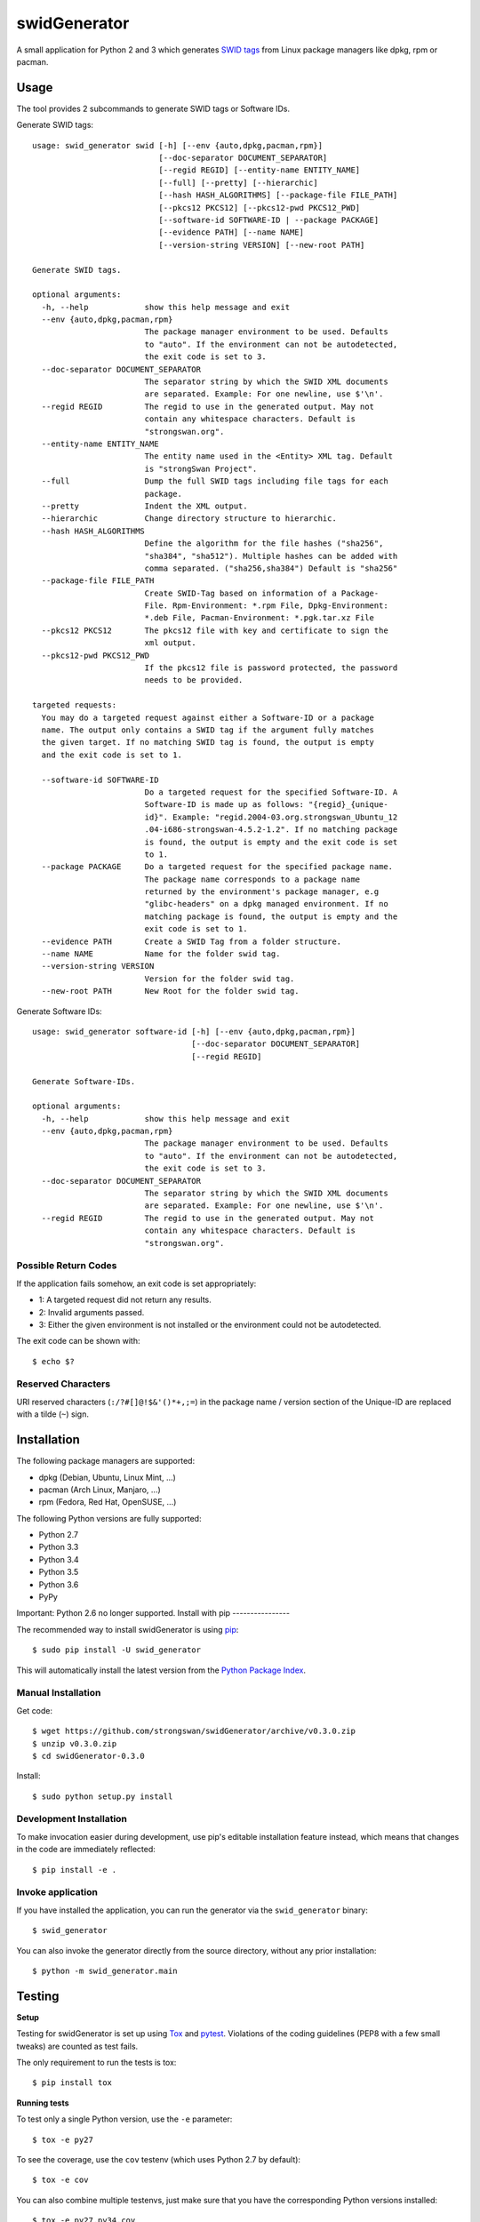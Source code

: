swidGenerator
#############

.. image:: https://pypip.in/version/swid_generator/badge.png
    :target: https://pypi.python.org/pypi/swid_generator/
    :alt: Latest Version

.. image:: https://travis-ci.org/strongswan/swidGenerator.png?branch=master
    :target: https://travis-ci.org/strongswan/swidGenerator

.. image:: https://coveralls.io/repos/strongswan/swidGenerator/badge.png
    :target: https://coveralls.io/r/strongswan/swidGenerator

.. image:: https://landscape.io/github/strongswan/swidGenerator/master/landscape.png
	:target: https://landscape.io/github/strongswan/swidGenerator/master
	:alt: Code Health

.. image:: https://pypip.in/download/swid_generator/badge.png?period=month
    :target: https://pypi.python.org/pypi/swid_generator/
    :alt: PyPI Downloads

A small application for Python 2 and 3 which generates `SWID tags
<http://tagvault.org/swid-tags/>`_ from Linux package managers like dpkg, rpm or
pacman.


Usage
=====

The tool provides 2 subcommands to generate SWID tags or Software IDs.

Generate SWID tags::

    usage: swid_generator swid [-h] [--env {auto,dpkg,pacman,rpm}]
                               [--doc-separator DOCUMENT_SEPARATOR]
                               [--regid REGID] [--entity-name ENTITY_NAME]
                               [--full] [--pretty] [--hierarchic]
                               [--hash HASH_ALGORITHMS] [--package-file FILE_PATH]
                               [--pkcs12 PKCS12] [--pkcs12-pwd PKCS12_PWD]
                               [--software-id SOFTWARE-ID | --package PACKAGE]
                               [--evidence PATH] [--name NAME]
                               [--version-string VERSION] [--new-root PATH]

    Generate SWID tags.

    optional arguments:
      -h, --help            show this help message and exit
      --env {auto,dpkg,pacman,rpm}
                            The package manager environment to be used. Defaults
                            to "auto". If the environment can not be autodetected,
                            the exit code is set to 3.
      --doc-separator DOCUMENT_SEPARATOR
                            The separator string by which the SWID XML documents
                            are separated. Example: For one newline, use $'\n'.
      --regid REGID         The regid to use in the generated output. May not
                            contain any whitespace characters. Default is
                            "strongswan.org".
      --entity-name ENTITY_NAME
                            The entity name used in the <Entity> XML tag. Default
                            is "strongSwan Project".
      --full                Dump the full SWID tags including file tags for each
                            package.
      --pretty              Indent the XML output.
      --hierarchic          Change directory structure to hierarchic.
      --hash HASH_ALGORITHMS
                            Define the algorithm for the file hashes ("sha256",
                            "sha384", "sha512"). Multiple hashes can be added with
                            comma separated. ("sha256,sha384") Default is "sha256"
      --package-file FILE_PATH
                            Create SWID-Tag based on information of a Package-
                            File. Rpm-Environment: *.rpm File, Dpkg-Environment:
                            *.deb File, Pacman-Environment: *.pgk.tar.xz File
      --pkcs12 PKCS12       The pkcs12 file with key and certificate to sign the
                            xml output.
      --pkcs12-pwd PKCS12_PWD
                            If the pkcs12 file is password protected, the password
                            needs to be provided.

    targeted requests:
      You may do a targeted request against either a Software-ID or a package
      name. The output only contains a SWID tag if the argument fully matches
      the given target. If no matching SWID tag is found, the output is empty
      and the exit code is set to 1.

      --software-id SOFTWARE-ID
                            Do a targeted request for the specified Software-ID. A
                            Software-ID is made up as follows: "{regid}_{unique-
                            id}". Example: "regid.2004-03.org.strongswan_Ubuntu_12
                            .04-i686-strongswan-4.5.2-1.2". If no matching package
                            is found, the output is empty and the exit code is set
                            to 1.
      --package PACKAGE     Do a targeted request for the specified package name.
                            The package name corresponds to a package name
                            returned by the environment's package manager, e.g
                            "glibc-headers" on a dpkg managed environment. If no
                            matching package is found, the output is empty and the
                            exit code is set to 1.
      --evidence PATH       Create a SWID Tag from a folder structure.
      --name NAME           Name for the folder swid tag.
      --version-string VERSION
                            Version for the folder swid tag.
      --new-root PATH       New Root for the folder swid tag.

Generate Software IDs::

    usage: swid_generator software-id [-h] [--env {auto,dpkg,pacman,rpm}]
                                      [--doc-separator DOCUMENT_SEPARATOR]
                                      [--regid REGID]

    Generate Software-IDs.

    optional arguments:
      -h, --help            show this help message and exit
      --env {auto,dpkg,pacman,rpm}
                            The package manager environment to be used. Defaults
                            to "auto". If the environment can not be autodetected,
                            the exit code is set to 3.
      --doc-separator DOCUMENT_SEPARATOR
                            The separator string by which the SWID XML documents
                            are separated. Example: For one newline, use $'\n'.
      --regid REGID         The regid to use in the generated output. May not
                            contain any whitespace characters. Default is
                            "strongswan.org".


Possible Return Codes
---------------------

If the application fails somehow, an exit code is set appropriately:

- 1: A targeted request did not return any results.
- 2: Invalid arguments passed.
- 3: Either the given environment is not installed or the environment  
  could not be autodetected.
                   
The exit code can be shown with::

    $ echo $?


Reserved Characters
-------------------

URI reserved characters (``:/?#[]@!$&'()*+,;=``) in the package name / version
section of the Unique-ID are replaced with a tilde (``~``) sign.


Installation
============

The following package managers are supported:

- dpkg (Debian, Ubuntu, Linux Mint, ...)
- pacman (Arch Linux, Manjaro, ...)
- rpm (Fedora, Red Hat, OpenSUSE, ...)

The following Python versions are fully supported:

- Python 2.7
- Python 3.3
- Python 3.4
- Python 3.5
- Python 3.6
- PyPy

Important: Python 2.6 no longer supported.
Install with pip
----------------

The recommended way to install swidGenerator is using `pip <http://pip.readthedocs.org/en/latest/>`_:

::

    $ sudo pip install -U swid_generator

This will automatically install the latest version from the `Python Package
Index <https://pypi.python.org/pypi/swid_generator/>`__.

Manual Installation
-------------------

Get code::

    $ wget https://github.com/strongswan/swidGenerator/archive/v0.3.0.zip
    $ unzip v0.3.0.zip
    $ cd swidGenerator-0.3.0

Install::

    $ sudo python setup.py install

Development Installation
------------------------

To make invocation easier during development, use pip's editable installation
feature instead, which means that changes in the code are immediately
reflected::

    $ pip install -e .

Invoke application 
------------------

If you have installed the application, you can run the generator via the
``swid_generator`` binary::

    $ swid_generator

You can also invoke the generator directly from the source directory, without
any prior installation::

    $ python -m swid_generator.main


Testing
=======

**Setup**

Testing for swidGenerator is set up using `Tox <http://tox.readthedocs.org/>`_
and `pytest <http://pytest.org/>`_. Violations of the coding guidelines (PEP8
with a few small tweaks) are counted as test fails.

The only requirement to run the tests is tox::

    $ pip install tox

**Running tests**

To test only a single Python version, use the ``-e`` parameter::

    $ tox -e py27

To see the coverage, use the ``cov`` testenv (which uses Python 2.7 by
default)::

    $ tox -e cov

You can also combine multiple testenvs, just make sure that you have the
corresponding Python versions installed::

    $ tox -e py27,py34,cov

**Integration testing**

The support on each distribution-base (Debian, Redhat and Archlinux) is guaranteed by the integration tests, which runs in docker containers.
The Dockerfiles for these containers are hosted on `Dockerhub <http://hub.docker.com/>`_ and are pulled directly from the Travis-CI Build-server.
These tests are started by the `integration_test_runner.py` script as follows::

    python integration_test_runner.py <path_to_sourcecode_folder> <specific_python_version> <list_of_environments>;

- <path_to_sourcecode_folder>:    Actual SourceCode folder (e.g: `echo ${PWD}`, Format: /path/to/sourcecode/)
- <specific_python_version>:      Specific Python version (e.g: $TOXENV, Format: py27, py33, py36, etc.)
- <list_of_environments>:         List of the environments. (e.g: dpkg pacman rpm)

Usage of the docker containers are described on `Dockerhub-Repository <https://hub.docker.com/r/davidedegiorgio/swidgenerator-dockerimages/>`_

**CI**

We use different continuous integration / quality assurance services:

- Travis CI (testing): https://travis-ci.org/strongswan/swidGenerator
- Coveralls (test coverage): https://coveralls.io/r/strongswan/swidGenerator
- Landscape (code quality): https://landscape.io/github/strongswan/swidGenerator/


Coding Guidelines
=================

Use PEP8 with ``--max-line-length=149`` and the following error codes ignored:
``E126 E127 E128``.


Packaging
=========

Upload to PyPI
--------------

To upload a new version to PyPI, configure your ``.pypirc`` and execute the
following commands::

    $ pip install wheel
    $ python setup.py register
    $ python setup.py sdist upload
    $ python setup.py bdist_wheel upload


Building .deb Package
---------------------

You can create an unsigned .deb package using the ``package.sh`` script::

    $ ./package.sh
    ...
    $ ls dist/
    swid-generator_0.1.1-1_all.deb

Note that this only works on a debian based system. Take a look at the comments
in the script for more information.

Building the Manpage
--------------------

You can build a manpage using `Sphinx <http://sphinx-doc.org/>`_::

    $ cd docs
    $ make man
    $ man ./_build/man/swid_generator.1


License
=======

The MIT License (MIT)

Copyright (c) 2014 Christian Fässler, Danilo Bargen, Jonas Furrer.

Permission is hereby granted, free of charge, to any person obtaining a copy
of this software and associated documentation files (the "Software"), to deal
in the Software without restriction, including without limitation the rights
to use, copy, modify, merge, publish, distribute, sublicense, and/or sell
copies of the Software, and to permit persons to whom the Software is
furnished to do so, subject to the following conditions:

The above copyright notice and this permission notice shall be included in
all copies or substantial portions of the Software.

THE SOFTWARE IS PROVIDED "AS IS", WITHOUT WARRANTY OF ANY KIND, EXPRESS OR
IMPLIED, INCLUDING BUT NOT LIMITED TO THE WARRANTIES OF MERCHANTABILITY,
FITNESS FOR A PARTICULAR PURPOSE AND NONINFRINGEMENT. IN NO EVENT SHALL THE
AUTHORS OR COPYRIGHT HOLDERS BE LIABLE FOR ANY CLAIM, DAMAGES OR OTHER
LIABILITY, WHETHER IN AN ACTION OF CONTRACT, TORT OR OTHERWISE, ARISING FROM,
OUT OF OR IN CONNECTION WITH THE SOFTWARE OR THE USE OR OTHER DEALINGS IN
THE SOFTWARE.
